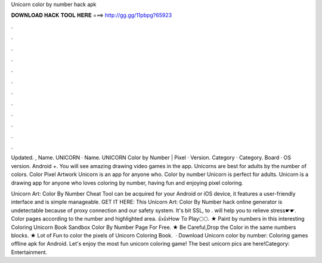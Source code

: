 Unicorn color by number hack apk



𝐃𝐎𝐖𝐍𝐋𝐎𝐀𝐃 𝐇𝐀𝐂𝐊 𝐓𝐎𝐎𝐋 𝐇𝐄𝐑𝐄 ===> http://gg.gg/11pbpg?65923



.



.



.



.



.



.



.



.



.



.



.



.

Updated. , Name. UNICORN · Name. UNICORN Color by Number | Pixel · Version. Category · Category. Board · OS version. Android +. You will see amazing drawing video games in the app. Unicorns are best for adults by the number of colors. Color Pixel Artwork Unicorn is an app for anyone who. Color by number Unicorn is perfect for adults. Unicorn is a drawing app for anyone who loves coloring by number, having fun and enjoying pixel coloring.

Unicorn Art: Color By Number Cheat Tool can be acquired for your Android or iOS device, it features a user-friendly interface and is simple manageable. GET IT HERE:  This Unicorn Art: Color By Number hack online generator is undetectable because of proxy connection and our safety system. It's bit SSL, to . will help you to relieve stress☛☛. Color pages according to the number and highlighted area. 👍👍How To Play🌕🌕. ★ Paint by numbers in this interesting Coloring Unicorn Book Sandbox Color By Number Page For Free. ★ Be Careful,Drop the Color in the same numbers blocks. ★ Lot of Fun to color the pixels of Unicorn Coloring Book.  · Download Unicorn color by number: Coloring games offline apk for Android. Let's enjoy the most fun unicorn coloring game! The best unicorn pics are here!Category: Entertainment.
